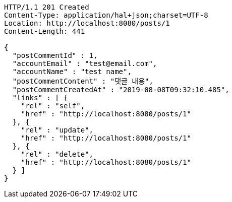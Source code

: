 [source,http,options="nowrap"]
----
HTTP/1.1 201 Created
Content-Type: application/hal+json;charset=UTF-8
Location: http://localhost:8080/posts/1
Content-Length: 441

{
  "postCommentId" : 1,
  "accountEmail" : "test@email.com",
  "accountName" : "test name",
  "postCommentContent" : "댓글 내용",
  "postCommentCreatedAt" : "2019-08-08T09:32:10.485",
  "links" : [ {
    "rel" : "self",
    "href" : "http://localhost:8080/posts/1"
  }, {
    "rel" : "update",
    "href" : "http://localhost:8080/posts/1"
  }, {
    "rel" : "delete",
    "href" : "http://localhost:8080/posts/1"
  } ]
}
----